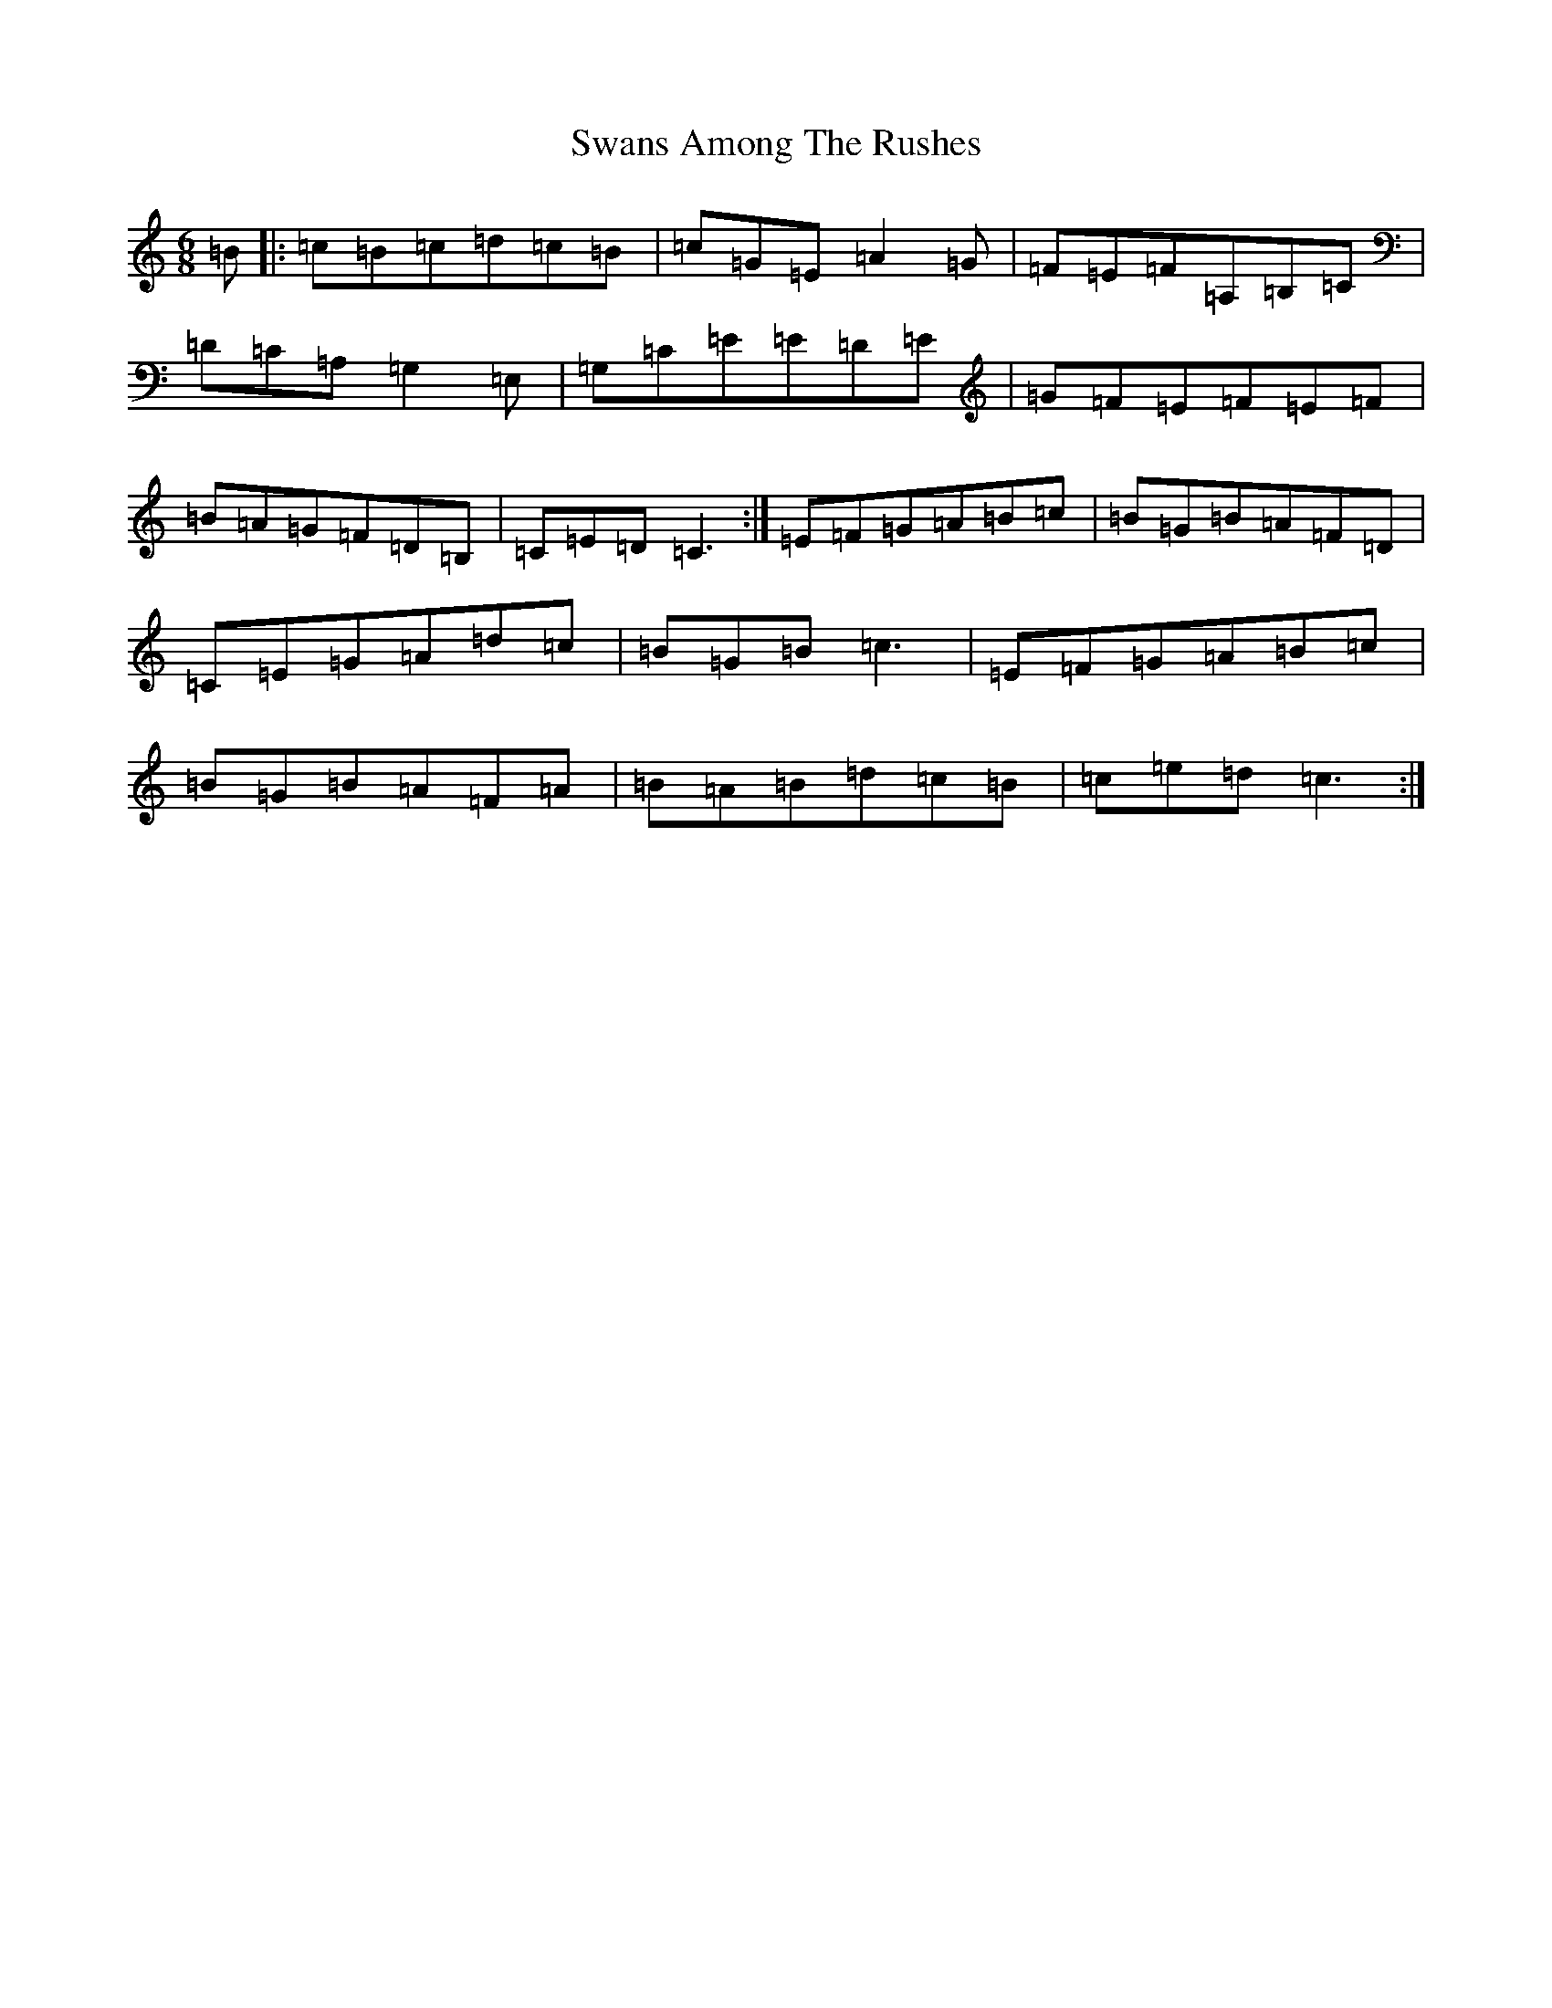 X: 20498
T: Swans Among The Rushes
S: https://thesession.org/tunes/5451#setting5451
R: jig
M:6/8
L:1/8
K: C Major
=B|:=c=B=c=d=c=B|=c=G=E=A2=G|=F=E=F=A,=B,=C|=D=C=A,=G,2=E,|=G,=C=E=E=D=E|=G=F=E=F=E=F|=B=A=G=F=D=B,|=C=E=D=C3:|=E=F=G=A=B=c|=B=G=B=A=F=D|=C=E=G=A=d=c|=B=G=B=c3|=E=F=G=A=B=c|=B=G=B=A=F=A|=B=A=B=d=c=B|=c=e=d=c3:|